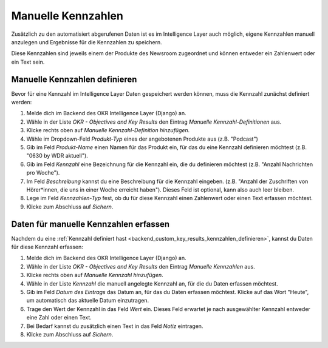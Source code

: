 .. _backend_custom_key_results:

Manuelle Kennzahlen
===================

Zusätzlich zu den automatisiert abgerufenen Daten ist es im Intelligence Layer auch
möglich, eigene Kennzahlen manuell anzulegen und Ergebnisse für die Kennzahlen zu
speichern.

Diese Kennzahlen sind jeweils einem der Produkte des Newsroom zugeordnet und können
entweder ein Zahlenwert oder ein Text sein.

.. _backend_custom_key_results_kennzahlen_definieren:

Manuelle Kennzahlen definieren
------------------------------

Bevor für eine Kennzahl im Intelligence Layer Daten gespeichert werden können, muss die
Kennzahl zunächst definiert werden:

1. Melde dich im Backend des OKR Intelligence Layer (Django) an.
2. Wähle in der Liste *OKR - Objectives and Key Results* den Eintrag
   *Manuelle Kennzahl-Definitionen* aus.
3. Klicke rechts oben auf *Manuelle Kennzahl-Definition hinzufügen*.
4. Wähle im Dropdown-Feld *Produkt-Typ* eines der angebotenen Produkte aus
   (z.B. "Podcast")
5. Gib im Feld *Produkt-Name* einen Namen für das Produkt ein, für das du eine Kennzahl
   definieren möchtest (z.B. "0630 by WDR aktuell").
6. Gib im Feld *Kennzahl* eine Bezeichnung für die Kennzahl ein, die du definieren
   möchtest (z.B. "Anzahl Nachrichten pro Woche").
7. Im Feld *Beschreibung* kannst du eine Beschreibung für die Kennzahl eingeben. (z.B.
   "Anzahl der Zuschriften von Hörer*innen, die uns in einer Woche erreicht haben").
   Dieses Feld ist optional, kann also auch leer bleiben.
8. Lege im Feld *Kennzahlen-Typ* fest, ob du für diese Kennzahl einen Zahlenwert oder
   einen Text erfassen möchtest.
9. Klicke zum Abschluss auf *Sichern*.

Daten für manuelle Kennzahlen erfassen
--------------------------------------

Nachdem du eine
:ref:`Kennzahl definiert hast <backend_custom_key_results_kennzahlen_definieren>`,
kannst du Daten für diese Kennzahl erfassen:

1. Melde dich im Backend des OKR Intelligence Layer (Django) an.
2. Wähle in der Liste *OKR - Objectives and Key Results* den Eintrag
   *Manuelle Kennzahlen* aus.
3. Klicke rechts oben auf *Manuelle Kennzahl hinzufügen*.
4. Wähle in der Liste *Kennzahl* die manuell angelegte Kennzahl an, für die du Daten
   erfassen möchtest.
5. Gib im Feld *Datum des Eintrags* das Datum an, für das du Daten erfassen möchtest.
   Klicke auf das Wort "Heute", um automatisch das aktuelle Datum einzutragen.
6. Trage den Wert der Kennzahl in das Feld *Wert* ein. Dieses Feld erwartet je nach
   ausgewählter Kennzahl entweder eine Zahl oder einen Text.
7. Bei Bedarf kannst du zusätzlich einen Text in das Feld *Notiz* eintragen.
8. Klicke zum Abschluss auf *Sichern*.
